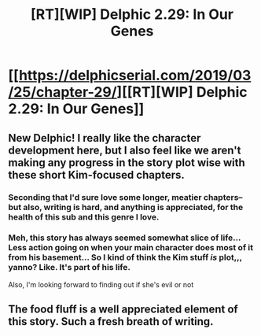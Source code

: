 #+TITLE: [RT][WIP] Delphic 2.29: In Our Genes

* [[https://delphicserial.com/2019/03/25/chapter-29/][[RT][WIP] Delphic 2.29: In Our Genes]]
:PROPERTIES:
:Author: 9adam4
:Score: 21
:DateUnix: 1553527464.0
:DateShort: 2019-Mar-25
:END:

** New Delphic! I really like the character development here, but I also feel like we aren't making any progress in the story plot wise with these short Kim-focused chapters.
:PROPERTIES:
:Author: Dent7777
:Score: 8
:DateUnix: 1553532189.0
:DateShort: 2019-Mar-25
:END:

*** Seconding that I'd sure love some longer, meatier chapters-- but also, writing is hard, and anything is appreciated, for the health of this sub and this genre I love.
:PROPERTIES:
:Author: gryfft
:Score: 6
:DateUnix: 1553537783.0
:DateShort: 2019-Mar-25
:END:


*** Meh, this story has always seemed somewhat slice of life... Less action going on when your main character does most of it from his basement... So I kind of think the Kim stuff /is/ plot,,, yanno? Like. It's part of his life.

Also, I'm looking forward to finding out if she's evil or not
:PROPERTIES:
:Author: MagicwaffIez
:Score: 5
:DateUnix: 1553554934.0
:DateShort: 2019-Mar-26
:END:


** The food fluff is a well appreciated element of this story. Such a fresh breath of writing.
:PROPERTIES:
:Author: LimeDog
:Score: 4
:DateUnix: 1553573143.0
:DateShort: 2019-Mar-26
:END:
